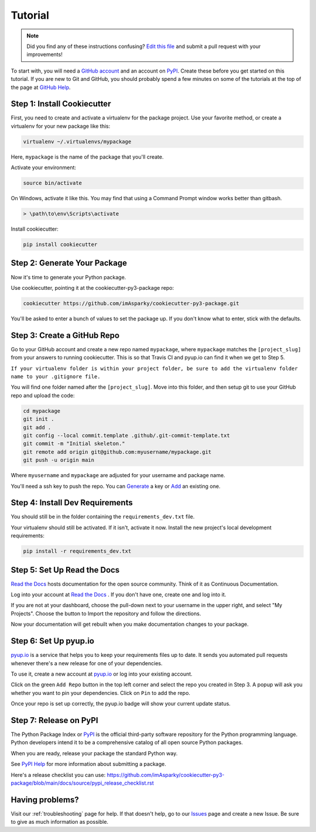 ========
Tutorial
========

.. note:: Did you find any of these instructions confusing? `Edit this file`_
          and submit a pull request with your improvements!

.. _`Edit this file`: https://github.com/imAsparky/cookiecutter-py3-package/blob/main/docs/tutorial.rst

To start with, you will need a `GitHub account`_ and an account on `PyPI`_.
Create these before you get started on this tutorial. If you are new to Git and
GitHub, you should probably spend a few minutes on some of the tutorials at the
top of the page at `GitHub Help`_.

.. _`GitHub account`: https://github.com/
.. _`GitHub Help`: https://help.github.com/


Step 1: Install Cookiecutter
----------------------------

First, you need to create and activate a virtualenv for the package project.
Use your favorite method, or create a virtualenv for your new package like this:

.. code-block:: bash

    virtualenv ~/.virtualenvs/mypackage

Here, ``mypackage`` is the name of the package that you'll create.

Activate your environment:

.. code-block:: bash

    source bin/activate

On Windows, activate it like this. You may find that using a Command Prompt
window works better than gitbash.

.. code-block:: powershell

    > \path\to\env\Scripts\activate


Install cookiecutter:

.. code-block:: bash

    pip install cookiecutter


Step 2: Generate Your Package
-----------------------------

Now it's time to generate your Python package.

Use cookiecutter, pointing it at the cookiecutter-py3-package repo:

.. code-block:: bash

    cookiecutter https://github.com/imAsparky/cookiecutter-py3-package.git

You'll be asked to enter a bunch of values to set the package up.
If you don't know what to enter, stick with the defaults.


Step 3: Create a GitHub Repo
----------------------------

Go to your GitHub account and create a new repo named ``mypackage``, where
``mypackage`` matches the ``[project_slug]`` from your answers to running
cookiecutter. This is so that Travis CI and pyup.io can find it when we get
to Step 5.

``If your virtualenv folder is within your project folder, be sure to add the
virtualenv folder name to your .gitignore file.``

You will find one folder named after the ``[project_slug]``. Move into this
folder, and then setup git to use your GitHub repo and upload the code:

.. code-block:: bash

    cd mypackage
    git init .
    git add .
    git config --local commit.template .github/.git-commit-template.txt
    git commit -m "Initial skeleton."
    git remote add origin git@github.com:myusername/mypackage.git
    git push -u origin main

Where ``myusername`` and ``mypackage`` are adjusted for your username and package name.

You'll need a ssh key to push the repo. You can `Generate`_ a key or `Add`_ an existing one.

.. _`Generate`: https://help.github.com/articles/generating-a-new-ssh-key-and-adding-it-to-the-ssh-agent/
.. _`Add`: https://help.github.com/articles/adding-a-new-ssh-key-to-your-github-account/


Step 4: Install Dev Requirements
--------------------------------

You should still be in the folder containing the ``requirements_dev.txt`` file.

Your virtualenv should still be activated. If it isn't, activate it now.
Install the new project's local development requirements:

.. code-block:: bash

    pip install -r requirements_dev.txt

.. todo::
    Add a how-to for Codacy integration to replace previous step 5 Travis setup.

    See `Issue 22 <https://github.com/imAsparky/cookiecutter-py3-package/issues/22>`__.

.. Step 5: Set Up Travis CI
.. ------------------------

.. `Travis CI com`_ is a continuous integration tool used to prevent
.. integration problems. Every commit to the main branch will trigger automated
.. builds of the application.

.. Login using your Github credentials. It may take a few minutes for Travis CI
.. to load up a list of all your GitHub repos. They will be listed with boxes to
.. the left of the repo name, where the boxes have an ``X`` in them, meaning it is
.. not connected to Travis CI.

.. Add the public repo to your Travis CI account by clicking the ``X`` to switch
.. it "on" in the box next to the ``mypackage`` repo. Do not try to follow the
.. other instructions, that will be taken care of next.

.. In your terminal, your virtualenv should still be activated. If it isn't,
.. activate it now. Run the Travis CLI tool to do your Travis CI setup:

.. .. code-block:: bash

..     travis encrypt --add deploy.password

.. This will:

.. * Encrypt your PyPI password in your Travis config.
.. * Activate automated deployment on PyPI when you push a new tag to main branch.

.. See :ref:`travis-pypi-setup` for more information.

.. .. _`Travis CI com`: https://travis-ci.com/


Step 5: Set Up Read the Docs
----------------------------

`Read the Docs`_ hosts documentation for the open source community. Think of it
as Continuous Documentation.

Log into your account at `Read the Docs`_ . If you don't have one, create one
and log into it.

If you are not at your dashboard, choose the pull-down next to your username in
the upper right, and select "My Projects". Choose the button to Import the
repository and follow the directions.

Now your documentation will get rebuilt when you make documentation changes to
your package.

.. _`Read the Docs`: https://readthedocs.org/

Step 6: Set Up pyup.io
----------------------

`pyup.io`_ is a service that helps you to keep your requirements files up to
date. It sends you automated pull requests whenever there's a new release for
one of your dependencies.

To use it, create a new account at `pyup.io`_ or log into your existing account.

Click on the green ``Add Repo`` button in the top left corner and select the
repo you created in Step 3. A popup will ask you whether you want to pin your
dependencies. Click on ``Pin`` to add the repo.

Once your repo is set up correctly, the pyup.io badge will show your current
update status.

.. _`pyup.io`: https://pyup.io/

Step 7: Release on PyPI
-----------------------

The Python Package Index or `PyPI`_ is the official third-party software
repository for the Python programming language. Python developers intend it to
be a comprehensive catalog of all open source Python packages.

When you are ready, release your package the standard Python way.

See `PyPI Help`_ for more information about submitting a package.


Here's a release checklist you can use:
https://github.com/imAsparky/cookiecutter-py3-package/blob/main/docs/source/pypi_release_checklist.rst

.. _`PyPI`: https://pypi.python.org/pypi
.. _`PyPI Help`: https://pypi.org/help/#publishing


Having problems?
----------------

Visit our :ref:`troubleshooting` page for help. If that doesn't help, go to our
`Issues`_ page and create a new Issue. Be sure to give as much information as possible.

.. _`Issues`: https://github.com/imAsparky/cookiecutter-py3-package/issues

